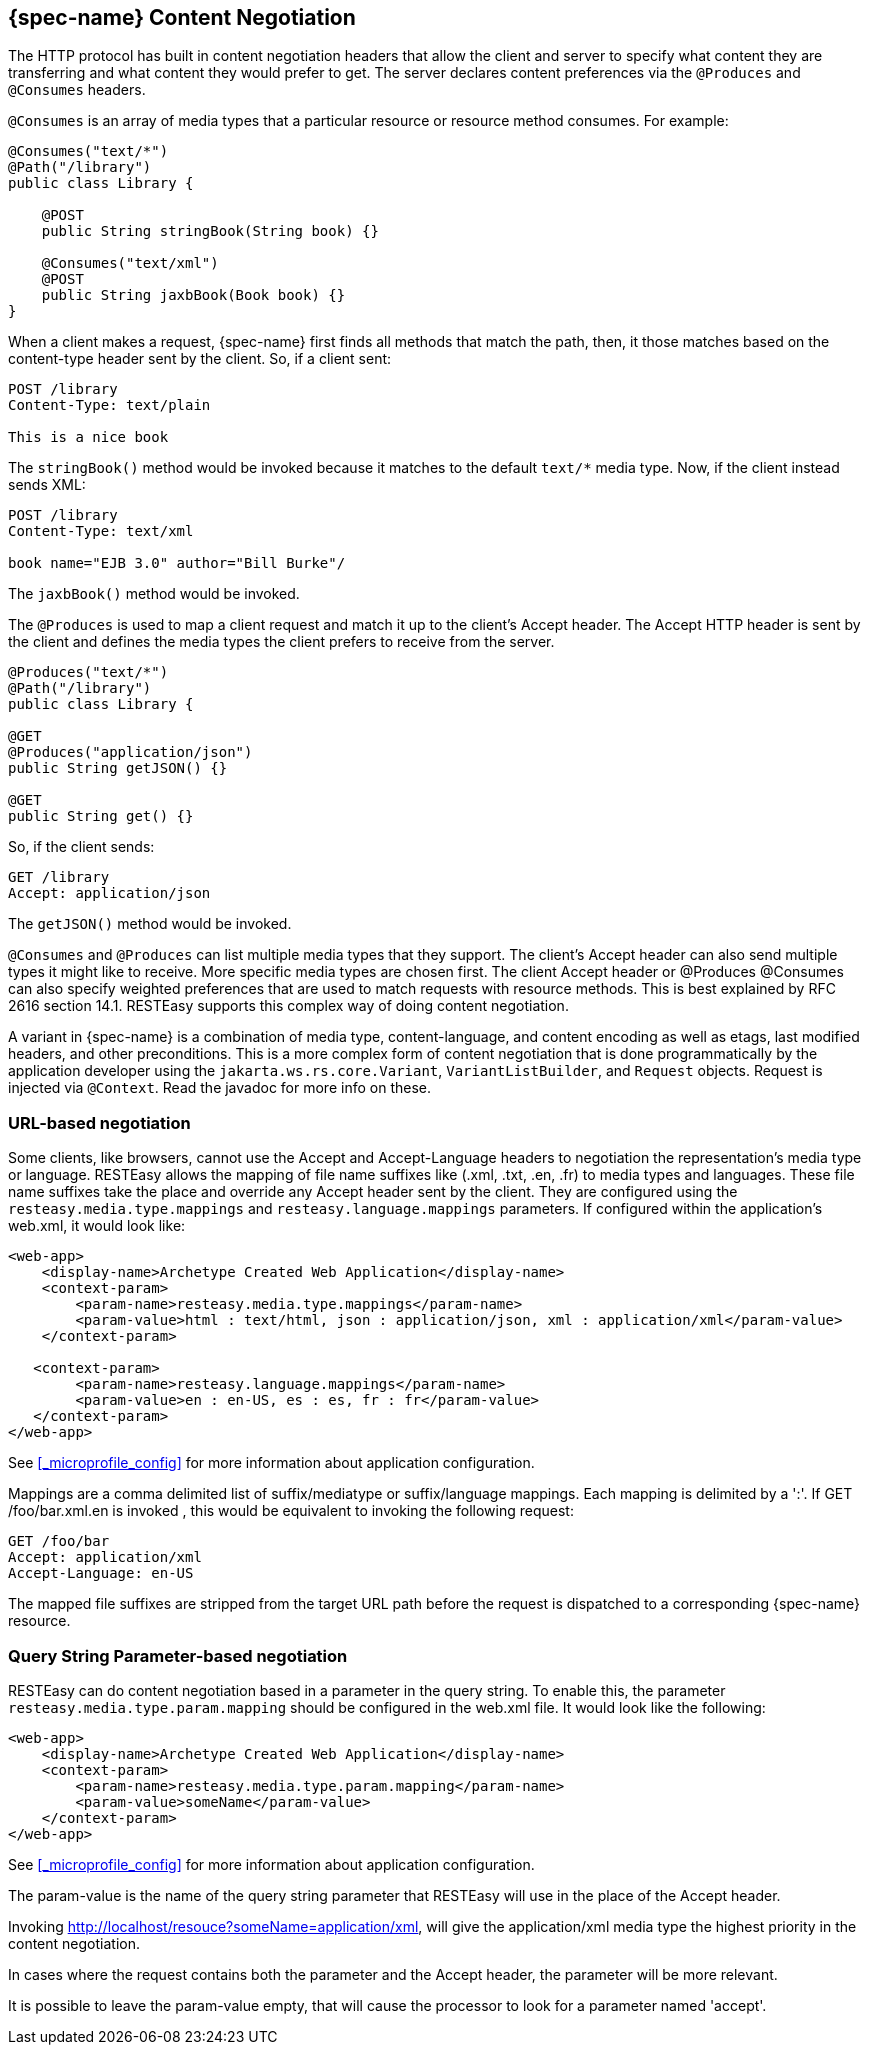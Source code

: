 [[_jakarta_rest_content_negotiation]]
== {spec-name} Content Negotiation

The HTTP protocol has built in content negotiation headers that allow the client and server to specify what content they are transferring and what content they would prefer to get.
The server declares content preferences via the `@Produces` and `@Consumes` headers.

`@Consumes` is an array of media types that a particular resource or resource method consumes.
For example:

[source,java]
----
@Consumes("text/*")
@Path("/library")
public class Library {

    @POST
    public String stringBook(String book) {}

    @Consumes("text/xml")
    @POST
    public String jaxbBook(Book book) {}
}
----

When a client makes a request, {spec-name} first finds all methods that match the path, then, it those matches based on the content-type header sent by the client.
So, if a client sent: 

[source]
----
POST /library
Content-Type: text/plain

This is a nice book
----

The `stringBook()` method would be invoked because it matches to the default `text/*` media type.
Now, if the client instead sends XML: 


[source]
----
POST /library
Content-Type: text/xml

book name="EJB 3.0" author="Bill Burke"/
----

The `jaxbBook()` method would be invoked.

The `@Produces` is used to map a client request and match it up to the client's Accept header.
The Accept HTTP header is sent by the client and defines the media types the client prefers to receive from the server. 

[source,java]
----
@Produces("text/*")
@Path("/library")
public class Library {

@GET
@Produces("application/json")
public String getJSON() {}

@GET
public String get() {}
----

So, if the client sends:

[source]
----
GET /library
Accept: application/json
----

The `getJSON()` method would be invoked.

`@Consumes` and `@Produces` can list multiple media types that they support.
The client's Accept header can also send multiple types it might like to receive.
More specific media types are chosen first.
The client Accept header or @Produces @Consumes can also specify weighted preferences that are used to match requests with resource methods.
This is best explained by RFC 2616 section 14.1. RESTEasy supports this complex way of doing content negotiation.


A variant in {spec-name} is a combination of media type, content-language, and content encoding as well as etags, last modified headers, and other preconditions.
This is a more complex form of content negotiation that is done programmatically by the application developer using the
`jakarta.ws.rs.core.Variant`, `VariantListBuilder`, and `Request` objects.
Request is injected via `@Context`.
Read the javadoc for more info on these. 

[[_media_mappings]]
=== URL-based negotiation

Some clients, like browsers, cannot use the Accept and Accept-Language headers to negotiation the representation's media type or language.
RESTEasy allows the mapping of file name suffixes like (.xml, .txt, .en, .fr) to media types and languages.
These file name suffixes take the place and override any Accept header sent by the client.
They are configured using the `resteasy.media.type.mappings` and `resteasy.language.mappings` parameters.
If configured within the application's web.xml, it would look like: 

[source,xml]
----
<web-app>
    <display-name>Archetype Created Web Application</display-name>
    <context-param>
        <param-name>resteasy.media.type.mappings</param-name>
        <param-value>html : text/html, json : application/json, xml : application/xml</param-value>
    </context-param>

   <context-param>
        <param-name>resteasy.language.mappings</param-name>
        <param-value>en : en-US, es : es, fr : fr</param-value>
   </context-param>
</web-app>
----

See <<_microprofile_config>> for more information about application configuration. 

Mappings are a comma delimited list of suffix/mediatype or suffix/language mappings.
Each mapping is delimited by a ':'.  If GET /foo/bar.xml.en is invoked , this would be equivalent to invoking the following request: 

[source]
----
GET /foo/bar
Accept: application/xml
Accept-Language: en-US
----

The mapped file suffixes are stripped from the target URL path before the request is dispatched to a corresponding {spec-name} resource.

[[_param_media_mappings]]
=== Query String Parameter-based negotiation

RESTEasy can do content negotiation based in a parameter in the query string.
To enable this, the parameter `resteasy.media.type.param.mapping` should be configured in the web.xml file.
It would look like the following: 

[source,xml]
----
<web-app>
    <display-name>Archetype Created Web Application</display-name>
    <context-param>
        <param-name>resteasy.media.type.param.mapping</param-name>
        <param-value>someName</param-value>
    </context-param>
</web-app>
----

See <<_microprofile_config>> for more information about application configuration. 

The param-value is the name of the query string parameter that RESTEasy will use in the place of the Accept header.

Invoking http://localhost/resouce?someName=application/xml, will give the application/xml media type the highest priority in the content negotiation.

In cases where the request contains both the parameter and the Accept header, the parameter will be more relevant.

It is possible to leave the param-value empty, that will cause the processor to look for a parameter named 'accept'.